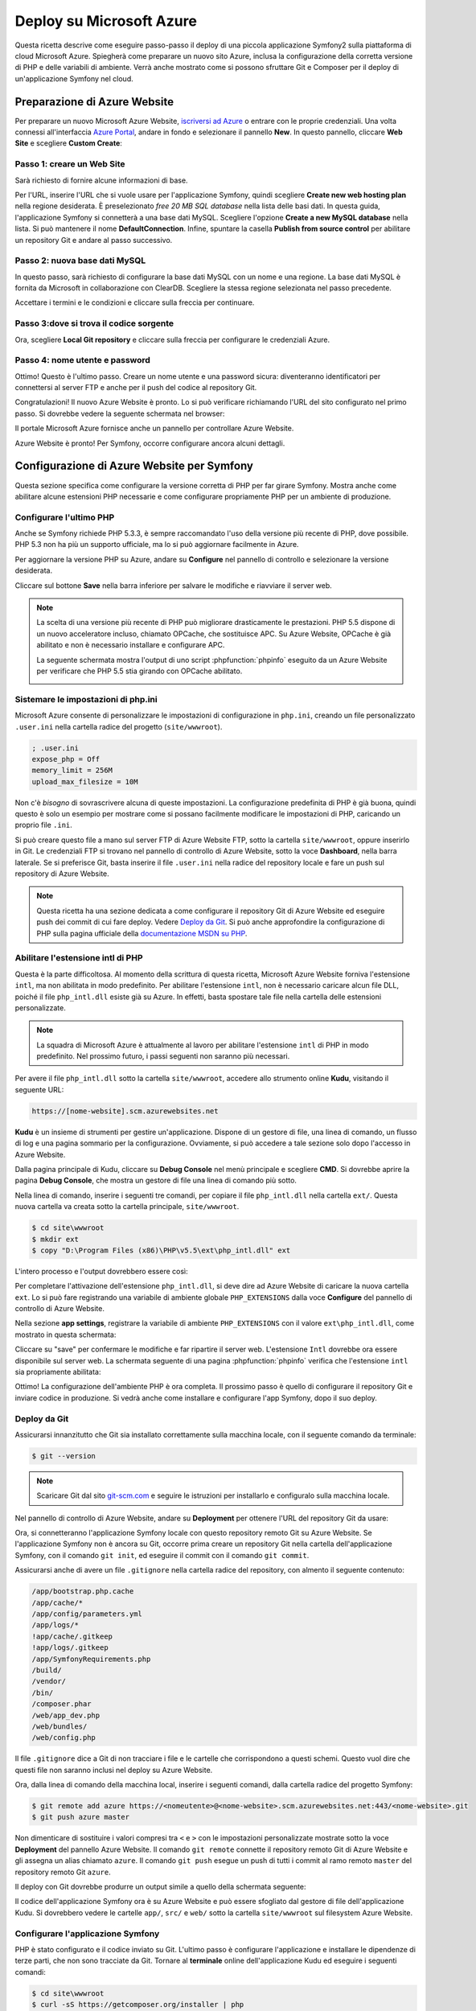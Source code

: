 .. index::
   single: Deploy; Deploy su Microsoft Azure

Deploy su Microsoft Azure
=========================

Questa ricetta descrive come eseguire passo-passo il deploy di una piccola
applicazione Symfony2 sulla piattaforma di cloud Microsoft Azure. Spiegherà come
preparare un nuovo sito Azure, inclusa la configurazione della corretta versione di PHP e
delle variabili di ambiente. Verrà anche mostrato come si possono sfruttare
Git e Composer per il deploy di un'applicazione Symfony nel cloud.

Preparazione di Azure Website
-----------------------------

Per preparare un nuovo Microsoft Azure Website, `iscriversi ad Azure`_ o entrare
con le proprie credenziali. Una volta connessi all'interfaccia `Azure Portal`_,
andare in fondo e selezionare il pannello **New**. In questo pannello, cliccare
**Web Site** e scegliere **Custom Create**:

.. image:: /images/cookbook/deployment/azure-website/step-01.png
   :alt: Creare un nuovo Azure Website

Passo 1: creare un Web Site
~~~~~~~~~~~~~~~~~~~~~~~~~~~

Sarà richiesto di fornire alcune informazioni di base.

.. image:: /images/cookbook/deployment/azure-website/step-02.png
   :alt: Setup di Azure Website

Per l'URL, inserire l'URL che si vuole usare per l'applicazione Symfony,
quindi scegliere **Create new web hosting plan** nella regione desiderata. È preselezionato
*free 20 MB SQL database* nella lista delle basi dati. In questa
guida, l'applicazione Symfony si connetterà a una base dati MySQL. Scegliere
l'opzione **Create a new MySQL database** nella lista. Si può mantenere
il nome **DefaultConnection**. Infine, spuntare la casella
**Publish from source control** per abilitare un repository Git e andare al
passo successivo.

Passo 2: nuova base dati MySQL
~~~~~~~~~~~~~~~~~~~~~~~~~~~~~~

In questo passo, sarà richiesto di configurare la base dati MySQL con un
nome e una regione. La base dati MySQL è fornita da Microsoft
in collaborazione con ClearDB. Scegliere la stessa regione selezionata nel
passo precedente.

.. image:: /images/cookbook/deployment/azure-website/step-03.png
   :alt: Setup della base dati MySQL

Accettare i termini e le condizioni e cliccare sulla freccia per continuare.

Passo 3:dove si trova il codice sorgente
~~~~~~~~~~~~~~~~~~~~~~~~~~~~~~~~~~~~~~~~

Ora, scegliere **Local Git repository** e cliccare
sulla freccia per configurare le credenziali Azure.

.. image:: /images/cookbook/deployment/azure-website/step-04.png
   :alt: Setup di un repository Git locale

Passo 4: nome utente e password
~~~~~~~~~~~~~~~~~~~~~~~~~~~~~~~

Ottimo! Questo è l'ultimo passo. Creare un nome utente e una password sicura:
diventeranno identificatori per connettersi al server FTP e
anche per il push del codice al repository Git.

.. image:: /images/cookbook/deployment/azure-website/step-05.png
   :alt: Configurazione delle credenziali Azure

Congratulazioni! Il nuovo Azure Website è pronto. Lo si può verificare
richiamando l'URL del sito configurato nel primo passo. Si dovrebbe
vedere la seguente schermata nel browser:

.. image:: /images/cookbook/deployment/azure-website/step-06.png
   :alt: Azure Website pronto

Il portale Microsoft Azure fornisce anche un pannello per controllare Azure
Website.

.. image:: /images/cookbook/deployment/azure-website/step-07.png
   :alt: Pannello di controllo Azure Website

Azure Website è pronto! Per Symfony, occorre configurare
ancora alcuni dettagli.

Configurazione di Azure Website per Symfony
-------------------------------------------

Questa sezione specifica come configurare la versione corretta di PHP
per far girare Symfony. Mostra anche come abilitare alcune estensioni PHP necessarie
e come configurare propriamente PHP per un ambiente di produzione.

Configurare l'ultimo PHP 
~~~~~~~~~~~~~~~~~~~~~~~~

Anche se Symfony richiede PHP 5.3.3, è sempre raccomandato
l'uso della versione più recente di PHP, dove possibile. PHP 5.3 non ha più
un supporto ufficiale, ma lo si può aggiornare facilmente in Azure.

Per aggiornare la versione PHP su Azure, andare su **Configure** nel pannello
di controllo e selezionare la versione desiderata.

.. image:: /images/cookbook/deployment/azure-website/step-08.png
   :alt: Abilitare la versione più recente di PHP nel pannello di controllo Azure Website

Cliccare sul bottone **Save** nella barra inferiore per salvare le modifiche e riavviare
il server web.

.. note::

    La scelta di una versione più recente di PHP può migliorare drasticamente le prestazioni.
    PHP 5.5 dispone di un nuovo acceleratore incluso, chiamato OPCache, che
    sostituisce APC. Su Azure Website, OPCache è già abilitato e non è necessario
    installare e configurare APC.

    La seguente schermata mostra l'output di uno script :phpfunction:`phpinfo`
    eseguito da un Azure Website per verificare che PHP 5.5 stia girando con
    OPCache abilitato.

    .. image:: /images/cookbook/deployment/azure-website/step-09.png
       :alt: Configurazione di OPCache

Sistemare le impostazioni di php.ini
~~~~~~~~~~~~~~~~~~~~~~~~~~~~~~~~~~~~

Microsoft Azure consente di personalizzare le impostazioni di configurazione in ``php.ini``,
creando un file personalizzato ``.user.ini`` nella cartella radice
del progetto (``site/wwwroot``).

.. code-block:: ini

    ; .user.ini
    expose_php = Off
    memory_limit = 256M
    upload_max_filesize = 10M

Non c'è *bisogno* di sovrascrivere alcuna di queste impostazioni. La configurazione predefinita di PHP
è già buona, quindi questo è solo un esempio per mostrare come si possano facilmente
modificare le impostazioni di PHP, caricando un proprio file ``.ini``.

Si può creare questo file a mano sul server FTP di Azure Website FTP, sotto
la cartella ``site/wwwroot``, oppure inserirlo in Git. Le credenziali FTP
si trovano nel pannello di controllo  di Azure Website, sotto la voce **Dashboard**,
nella barra laterale. Se si preferisce Git, basta inserire il file ``.user.ini``
nella radice del repository locale e fare un push sul repository di Azure
Website.

.. note::

    Questa ricetta ha una sezione dedicata a come configurare il repository Git di
    Azure Website ed eseguire push dei commit di cui fare deploy. Vedere
    `Deploy da Git`_. Si può anche approfondire la configurazione di PHP
    sulla pagina ufficiale della `documentazione MSDN su PHP`_.

Abilitare l'estensione intl di PHP
~~~~~~~~~~~~~~~~~~~~~~~~~~~~~~~~~~

Questa è la parte difficoltosa. Al momento della scrittura di questa ricetta,
Microsoft Azure Website forniva l'estensione ``intl``, ma non abilitata in modo
predefinito. Per abilitare l'estensione ``intl``, non è necessario caricare
alcun file DLL, poiché il file ``php_intl.dll`` esiste già su Azure. In effetti,
basta spostare tale file nella cartella delle estensioni personalizzate.

.. note::

    La squadra di Microsoft Azure è attualmente al lavoro per abilitare l'estensione ``intl`` di PHP
    in modo predefinito. Nel prossimo futuro, i passi seguenti non
    saranno più necessari.

Per avere il file ``php_intl.dll`` sotto la cartella ``site/wwwroot``, accedere
allo strumento online **Kudu**, visitando il seguente URL:

.. code-block:: text

    https://[nome-website].scm.azurewebsites.net

**Kudu** è un insieme di strumenti per gestire un'applicazione. Dispone di un
gestore di file, una linea di comando, un flusso di log e una pagina sommario per la
configurazione. Ovviamente, si può accedere a tale sezione solo dopo l'accesso
in Azure Website.

.. image:: /images/cookbook/deployment/azure-website/step-10.png
   :alt: Il pannello di Kudu

Dalla pagina principale di Kudu, cliccare su **Debug Console** nel
menù principale e scegliere **CMD**. Si dovrebbe aprire la pagina **Debug Console**,
che mostra un gestore di file una linea di comando più sotto.

Nella linea di comando, inserire i seguenti tre comandi, per copiare il file
``php_intl.dll`` nella cartella ``ext/``. Questa nuova
cartella va creata sotto la cartella principale, ``site/wwwroot``.

.. code-block:: bash

    $ cd site\wwwroot
    $ mkdir ext
    $ copy "D:\Program Files (x86)\PHP\v5.5\ext\php_intl.dll" ext

L'intero processo e l'output dovrebbero essere così:

.. image:: /images/cookbook/deployment/azure-website/step-11.png
   :alt: Eseguire comandi nel terminale online di Kudu

Per completare l'attivazione dell'estensione ``php_intl.dll``, si deve dire ad
Azure Website  di caricare la nuova cartella ``ext``. Lo si può fare
registrando una variabile di ambiente globale ``PHP_EXTENSIONS`` dalla
voce **Configure** del pannello di controllo di Azure Website.

Nella sezione **app settings**, registrare la variabile di ambiente ``PHP_EXTENSIONS``
con il valore ``ext\php_intl.dll``, come mostrato in questa schermata:

.. image:: /images/cookbook/deployment/azure-website/step-12.png
   :alt: Registrare estensioni PHP

Cliccare su "save" per confermare le modifiche e far ripartire il server web. L'estensione ``Intl``
dovrebbe ora essere disponibile sul server web. La schermata seguente
di una pagina :phpfunction:`phpinfo` verifica che l'estensione ``intl`` sia
propriamente abilitata:

.. image:: /images/cookbook/deployment/azure-website/step-13.png
   :alt: Estensione Intl abilitata

Ottimo! La configurazione dell'ambiente PHP è ora completa. Il prossimo passo è quello
di configurare il repository Git e inviare codice in produzione. Si vedrà anche
come installare e configurare l'app Symfony, dopo il suo deploy.

Deploy da Git
~~~~~~~~~~~~~

Assicurarsi innanzitutto che Git sia installato correttamente sulla macchina locale,
con il seguente comando da terminale:

.. code-block:: bash

    $ git --version

.. note::

    Scaricare Git dal sito `git-scm.com`_ e seguire le istruzioni
    per installarlo e configuralo sulla macchina locale.

Nel pannello di controllo di Azure Website, andare su **Deployment** per ottenere
l'URL del repository Git da usare:

.. image:: /images/cookbook/deployment/azure-website/step-14.png
   :alt: Pannello Git

Ora, si connetteranno l'applicazione Symfony locale con questo repository remoto
Git su Azure Website. Se l'applicazione Symfony non è ancora
su Git, occorre prima creare un repository Git nella cartella dell'applicazione Symfony,
con il comando ``git init``, ed eseguire il commit con il comando
``git commit``.

Assicurarsi anche di avere un file ``.gitignore`` nella cartella radice del repository,
con almento il seguente contenuto:

.. code-block:: text

    /app/bootstrap.php.cache
    /app/cache/*
    /app/config/parameters.yml
    /app/logs/*
    !app/cache/.gitkeep
    !app/logs/.gitkeep
    /app/SymfonyRequirements.php
    /build/
    /vendor/
    /bin/
    /composer.phar
    /web/app_dev.php
    /web/bundles/
    /web/config.php 

Il file ``.gitignore`` dice a Git di non tracciare i file e le cartelle che corrispondono
a questi schemi. Questo vuol dire che questi file non saranno inclusi nel deploy su Azure
Website.

Ora, dalla linea di comando della macchina local, inserire i seguenti comandi, dalla
cartella radice del progetto Symfony:

.. code-block:: bash

    $ git remote add azure https://<nomeutente>@<nome-website>.scm.azurewebsites.net:443/<nome-website>.git
    $ git push azure master

Non dimenticare di sostituire i valori compresi tra ``<`` e ``>`` con le impostazioni
personalizzate mostrate sotto la voce **Deployment** del pannello Azure Website. Il comando
``git remote`` connette il repository remoto Git di Azure Website e gli
assegna un alias chiamato ``azure``. Il comando ``git push`` esegue un
push di tutti i commit al ramo remoto ``master`` del repository remoto Git
``azure``.

Il deploy con Git dovrebbe produrre un output simile a quello della schermata
seguente:

.. image:: /images/cookbook/deployment/azure-website/step-15.png
   :alt: Deploy di file nel repository Git di Azure Website

Il codice dell'applicazione Symfony ora è su Azure Website e
può essere sfogliato dal gestore di file dell'applicazione Kudu. Si dovrebbero
vedere le cartelle ``app/``, ``src/`` e ``web/`` sotto la cartella ``site/wwwroot``
sul filesystem Azure Website.

Configurare l'applicazione Symfony
~~~~~~~~~~~~~~~~~~~~~~~~~~~~~~~~~~

PHP è stato configurato e il codice inviato su Git. L'ultimo passo
è configurare l'applicazione e installare le dipendenze di terze parti,
che non sono tracciate da Git. Tornare al **terminale** online
dell'applicazione Kudu ed eseguire i seguenti comandi:

.. code-block:: bash

    $ cd site\wwwroot
    $ curl -sS https://getcomposer.org/installer | php
    $ php -d extension=php_intl.dll composer.phar install

Il comando ``curl`` scarica lo strumento Composer e lo
installa nella cartella radice ``site/wwwroot``. Quindi, si esegue il comando
di Composer ``install``, che scarica e installa le necessarie librerie di
terze parti.

Ci potrebbe volere un po' di tempo, a seconda del numero di dipendenze di terze parti
configurate nel file ``composer.json``.

.. note::

    L'opzione ``-d`` consente di sovrascrivere velocemente impostazioni di ``php.ini``.
    In questo comando, PHP viene forzato a usare l'estensione ``intl``, perché
    attualmente Azure Website non la abilita in modo predefinito. Questa opzione
    ``-d`` sarà presto superflua, perché Microsoft abiliterà l'estensione
    ``intl`` in modo predefinito.

Alla fine del comando ``composer install``, verrà richiesto di compilare alcuni
valori di impostazioni di Symfony, come credenziali per la base dati, locale, credenziali
per il mailer, CSRF, ecc. Questi parametri provengono dal file
``app/config/parameters.yml.dist``.

.. image:: /images/cookbook/deployment/azure-website/step-16.png
   :alt: Configurazione dei parametri globali di Symfony

La cosa più importante in questa ricetta è configurare correttamente le impostazioni
della base dati. Si possono verificare le impostazioni di MySQL nella barra di destra del
pannello del cruscotto di Azure Website. Basta cliccare sul collegamento
**View Connection Strings** per farli apparire.

.. image:: /images/cookbook/deployment/azure-website/step-17.png
   :alt: Impostazioni di MySQL

Le impostazioni della base dati MySQL mostrate dovrebbero assomigliare al codice
seguente. Ovviamente, i valori dipendono da quanto configurato.

.. code-block:: text

    Database=mysymfony2MySQL;Data Source=eu-cdbr-azure-north-c.cloudapp.net;User Id=bff2481a5b6074;Password=bdf50b42

Tornare al terminale e rispondere alle domande, fornendo le seguenti
risposte. Non dimenticare di adattare i valori seguenti ai valori reali
della stringa di connessione MySQL.

.. code-block:: text

    database_driver: pdo_mysql
    database_host: u-cdbr-azure-north-c.cloudapp.net
    database_port: null
    database_name: mysymfony2MySQL
    database_user: bff2481a5b6074
    database_password: bdf50b42
    // ...

Non dimenticare di rispondere a tutte le domande. È importante impostare una stringa unica
e casuale per la variabile ``secret``. Per la configurazione del mailer, Azure Website
non fornisce un servizio mailer predefinito. Si consideri l'ipotesi di configurare
nome host e credenziali di un qualche servizio di mailer esterno, se
l'applicazione ha bisogno di inviare email.

.. image:: /images/cookbook/deployment/azure-website/step-18.png
   :alt: Configuazione di Symfony

L'applicazione Symfony è ora configurata e dovrebbe essere quasi operativa. Il passo
finale è costruire lo schema della base dati. Lo si può fare facilmente con
l'interfaccia a linea di comando, se si usa Doctrine. Nel terminale online
dell'applicazione Kudu, eseguire i comandi seguenti per creare le tabelle nella
base dati MySQL.

.. code-block:: bash

    $ php app/console doctrine:schema:update --force

Questo comando costruisce tabelle e indici per la base dati MySQL. Se
l'applicazione Symfony è più complessa della semplice Standard Edition, potrebbero
essere necessari comandi aggiuntivi (vedere :doc:`/cookbook/deployment/tools`).

Assicurarsi che l'applicazione funzioni, aprendo il front controller ``app.php``
con un browser, nel seguente URL:

.. code-block:: bash

    http://<nome-website>.azurewebsites.net/web/app.php

Se Symfony è installato correttamente, si dovrebbe vedere la pagina iniziale
dell'applicazione Symfony.

Configurare il server web
~~~~~~~~~~~~~~~~~~~~~~~~~

A questo punto, l'applicazione Symfony funziona perfettamente su
Azure Website. Tuttavia, l'URL comprende ancora la cartella ``web``, che non
è desiderabile. Niente paura! Si può facilmente configurare il server web
per puntare alla cartella ``web`` e rimuovere quindi la parte ``web`` dell'URL (e
garantire che nessuno possa accedere a file esterni alla cartella ``web``.)

Per poterlo fare, creare (come visto nella precedente sezione su Git) il seguente file
``web.config``. Questo file deve trovarsi nella radice del progetto, accanto
al file ``composer.json``. Questo file è l'equivalente per Microsoft IIS Server
del ben noto file ``.htaccess`` di Apache. Per un'applicazione Symfony,
configurarlo con il seguente contenuto:

.. code-block:: xml

    <!-- web.config -->
    <?xml version="1.0" encoding="UTF-8"?>
    <configuration>
      <system.webServer>
        <rewrite>
          <rules>
            <clear />
            <rule name="BlockAccessToPublic" patternSyntax="Wildcard" stopProcessing="true">
              <match url="*" />
              <conditions logicalGrouping="MatchAll" trackAllCaptures="false">
                <add input="{URL}" pattern="/web/*" />
              </conditions>
              <action type="CustomResponse" statusCode="403" statusReason="Forbidden: Access is denied." statusDescription="You do not have permission to view this directory or page using the credentials that you supplied." />
            </rule>
            <rule name="RewriteAssetsToPublic" stopProcessing="true">
              <match url="^(.*)(\.css|\.js|\.jpg|\.png|\.gif)$" />
              <conditions logicalGrouping="MatchAll" trackAllCaptures="false">
              </conditions>
              <action type="Rewrite" url="web/{R:0}" />
            </rule>
            <rule name="RewriteRequestsToPublic" stopProcessing="true">
              <match url="^(.*)$" />
              <conditions logicalGrouping="MatchAll" trackAllCaptures="false">
              </conditions>
              <action type="Rewrite" url="web/app.php/{R:0}" />
            </rule>
          </rules>
        </rewrite>
      </system.webServer>
    </configuration>

Come si può vedere, l'ultima regola ``RewriteRequestsToPublic`` si occupa
di riscrivere ogni URL verso il front controller ``web/app.php``, il che consente
di evitare la cartella ``web/`` nell'URL. La prima regola ``BlockAccessToPublic``
corrisponde a tutti gli schemi di URL che contengano la cartella ``web/`` e serve invece una risposta HTTP
``403 Forbidden``. Questo esempio è basato su un codice di Benjamin
Eberlei, che si può trovare nel bundle `SymfonyAzureEdition`_ su Github.

Inviare questo file sotto la cartella ``site/wwwroot`` di Azure Website e
navigare l'applicazione senza parte ``web/app.php`` dell'URL.

Conclusione
-----------

Bel lavoro! Il deploy dell'applicazione Symfony sulla piattaforma Microsoft
Azure Website Cloud è completo. Abbiamo anche visto quanto sia facile configurare ed eseguire
Symfony su un server web Microsoft IIS. Il processo e semplice e facile
da implementare. Come bonus, Microsoft sta riducendo gradualmente il numero di
passi necessari, per rendere il deploy ancora più facile.

.. _`iscriversi ad Azure`: https://signup.live.com/signup.aspx
.. _`Azure Portal`: https://manage.windowsazure.com
.. _`documentazione MSDN su PHP`: http://blogs.msdn.com/b/silverlining/archive/2012/07/10/configuring-php-in-windows-azure-websites-with-user-ini-files.aspx
.. _`git-scm.com`: http://git-scm.com/download
.. _`SymfonyAzureEdition`: https://github.com/beberlei/symfony-azure-edition/
